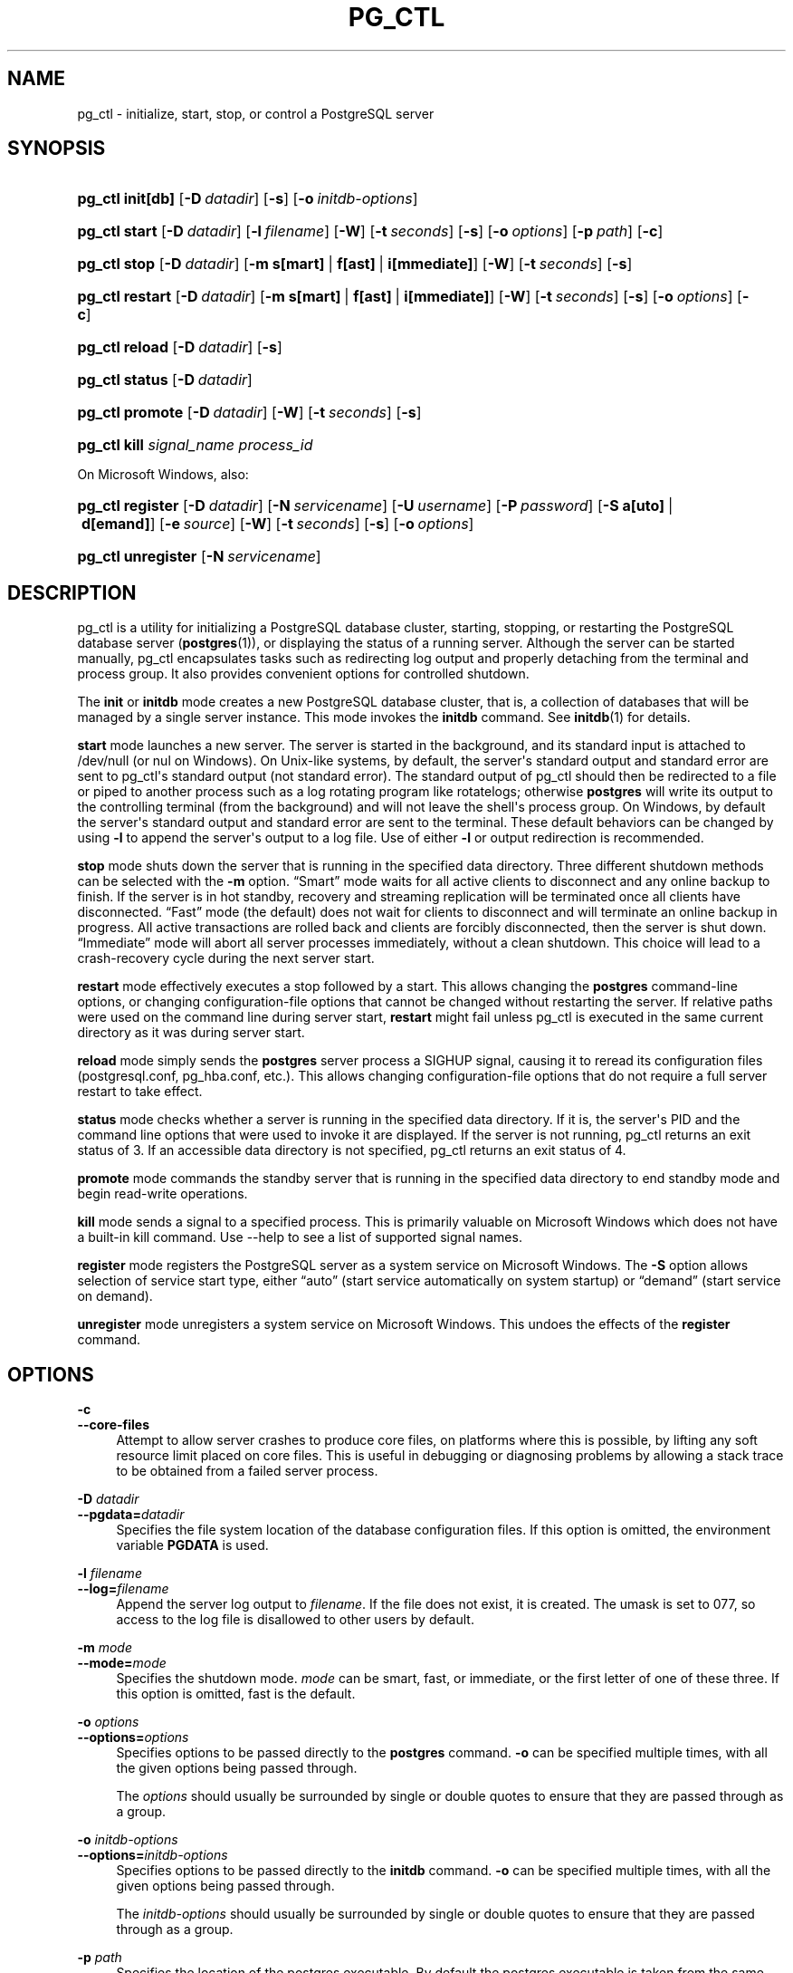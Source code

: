 '\" t
.\"     Title: pg_ctl
.\"    Author: The PostgreSQL Global Development Group
.\" Generator: DocBook XSL Stylesheets v1.79.1 <http://docbook.sf.net/>
.\"      Date: 2020
.\"    Manual: PostgreSQL 10.14 Documentation
.\"    Source: PostgreSQL 10.14
.\"  Language: English
.\"
.TH "PG_CTL" "1" "2020" "PostgreSQL 10.14" "PostgreSQL 10.14 Documentation"
.\" -----------------------------------------------------------------
.\" * Define some portability stuff
.\" -----------------------------------------------------------------
.\" ~~~~~~~~~~~~~~~~~~~~~~~~~~~~~~~~~~~~~~~~~~~~~~~~~~~~~~~~~~~~~~~~~
.\" http://bugs.debian.org/507673
.\" http://lists.gnu.org/archive/html/groff/2009-02/msg00013.html
.\" ~~~~~~~~~~~~~~~~~~~~~~~~~~~~~~~~~~~~~~~~~~~~~~~~~~~~~~~~~~~~~~~~~
.ie \n(.g .ds Aq \(aq
.el       .ds Aq '
.\" -----------------------------------------------------------------
.\" * set default formatting
.\" -----------------------------------------------------------------
.\" disable hyphenation
.nh
.\" disable justification (adjust text to left margin only)
.ad l
.\" -----------------------------------------------------------------
.\" * MAIN CONTENT STARTS HERE *
.\" -----------------------------------------------------------------
.SH "NAME"
pg_ctl \- initialize, start, stop, or control a PostgreSQL server
.SH "SYNOPSIS"
.HP \w'\fBpg_ctl\fR\ 'u
\fBpg_ctl\fR \fBinit[db]\fR [\fB\-D\fR\ \fIdatadir\fR] [\fB\-s\fR] [\fB\-o\fR\ \fIinitdb\-options\fR]
.HP \w'\fBpg_ctl\fR\ 'u
\fBpg_ctl\fR \fBstart\fR [\fB\-D\fR\ \fIdatadir\fR] [\fB\-l\fR\ \fIfilename\fR] [\fB\-W\fR] [\fB\-t\fR\ \fIseconds\fR] [\fB\-s\fR] [\fB\-o\fR\ \fIoptions\fR] [\fB\-p\fR\ \fIpath\fR] [\fB\-c\fR]
.HP \w'\fBpg_ctl\fR\ 'u
\fBpg_ctl\fR \fBstop\fR [\fB\-D\fR\ \fIdatadir\fR] [\fB\-m\fR\ \fBs[mart]\fR\ |\ \fBf[ast]\fR\ |\ \fBi[mmediate]\fR] [\fB\-W\fR] [\fB\-t\fR\ \fIseconds\fR] [\fB\-s\fR]
.HP \w'\fBpg_ctl\fR\ 'u
\fBpg_ctl\fR \fBrestart\fR [\fB\-D\fR\ \fIdatadir\fR] [\fB\-m\fR\ \fBs[mart]\fR\ |\ \fBf[ast]\fR\ |\ \fBi[mmediate]\fR] [\fB\-W\fR] [\fB\-t\fR\ \fIseconds\fR] [\fB\-s\fR] [\fB\-o\fR\ \fIoptions\fR] [\fB\-c\fR]
.HP \w'\fBpg_ctl\fR\ 'u
\fBpg_ctl\fR \fBreload\fR [\fB\-D\fR\ \fIdatadir\fR] [\fB\-s\fR]
.HP \w'\fBpg_ctl\fR\ 'u
\fBpg_ctl\fR \fBstatus\fR [\fB\-D\fR\ \fIdatadir\fR]
.HP \w'\fBpg_ctl\fR\ 'u
\fBpg_ctl\fR \fBpromote\fR [\fB\-D\fR\ \fIdatadir\fR] [\fB\-W\fR] [\fB\-t\fR\ \fIseconds\fR] [\fB\-s\fR]
.HP \w'\fBpg_ctl\fR\ 'u
\fBpg_ctl\fR \fBkill\fR \fIsignal_name\fR \fIprocess_id\fR
.PP
On Microsoft Windows, also:
.HP \w'\fBpg_ctl\fR\ 'u
\fBpg_ctl\fR \fBregister\fR [\fB\-D\fR\ \fIdatadir\fR] [\fB\-N\fR\ \fIservicename\fR] [\fB\-U\fR\ \fIusername\fR] [\fB\-P\fR\ \fIpassword\fR] [\fB\-S\fR\ \fBa[uto]\fR\ |\ \fBd[emand]\fR] [\fB\-e\fR\ \fIsource\fR] [\fB\-W\fR] [\fB\-t\fR\ \fIseconds\fR] [\fB\-s\fR] [\fB\-o\fR\ \fIoptions\fR]
.HP \w'\fBpg_ctl\fR\ 'u
\fBpg_ctl\fR \fBunregister\fR [\fB\-N\fR\ \fIservicename\fR]
.SH "DESCRIPTION"
.PP
pg_ctl
is a utility for initializing a
PostgreSQL
database cluster, starting, stopping, or restarting the
PostgreSQL
database server (\fBpostgres\fR(1)), or displaying the status of a running server\&. Although the server can be started manually,
pg_ctl
encapsulates tasks such as redirecting log output and properly detaching from the terminal and process group\&. It also provides convenient options for controlled shutdown\&.
.PP
The
\fBinit\fR
or
\fBinitdb\fR
mode creates a new
PostgreSQL
database cluster, that is, a collection of databases that will be managed by a single server instance\&. This mode invokes the
\fBinitdb\fR
command\&. See
\fBinitdb\fR(1)
for details\&.
.PP
\fBstart\fR
mode launches a new server\&. The server is started in the background, and its standard input is attached to
/dev/null
(or
nul
on Windows)\&. On Unix\-like systems, by default, the server\*(Aqs standard output and standard error are sent to
pg_ctl\*(Aqs standard output (not standard error)\&. The standard output of
pg_ctl
should then be redirected to a file or piped to another process such as a log rotating program like
rotatelogs; otherwise
\fBpostgres\fR
will write its output to the controlling terminal (from the background) and will not leave the shell\*(Aqs process group\&. On Windows, by default the server\*(Aqs standard output and standard error are sent to the terminal\&. These default behaviors can be changed by using
\fB\-l\fR
to append the server\*(Aqs output to a log file\&. Use of either
\fB\-l\fR
or output redirection is recommended\&.
.PP
\fBstop\fR
mode shuts down the server that is running in the specified data directory\&. Three different shutdown methods can be selected with the
\fB\-m\fR
option\&.
\(lqSmart\(rq
mode waits for all active clients to disconnect and any online backup to finish\&. If the server is in hot standby, recovery and streaming replication will be terminated once all clients have disconnected\&.
\(lqFast\(rq
mode (the default) does not wait for clients to disconnect and will terminate an online backup in progress\&. All active transactions are rolled back and clients are forcibly disconnected, then the server is shut down\&.
\(lqImmediate\(rq
mode will abort all server processes immediately, without a clean shutdown\&. This choice will lead to a crash\-recovery cycle during the next server start\&.
.PP
\fBrestart\fR
mode effectively executes a stop followed by a start\&. This allows changing the
\fBpostgres\fR
command\-line options, or changing configuration\-file options that cannot be changed without restarting the server\&. If relative paths were used on the command line during server start,
\fBrestart\fR
might fail unless
pg_ctl
is executed in the same current directory as it was during server start\&.
.PP
\fBreload\fR
mode simply sends the
\fBpostgres\fR
server process a
SIGHUP
signal, causing it to reread its configuration files (postgresql\&.conf,
pg_hba\&.conf, etc\&.)\&. This allows changing configuration\-file options that do not require a full server restart to take effect\&.
.PP
\fBstatus\fR
mode checks whether a server is running in the specified data directory\&. If it is, the server\*(Aqs
PID
and the command line options that were used to invoke it are displayed\&. If the server is not running,
pg_ctl
returns an exit status of 3\&. If an accessible data directory is not specified,
pg_ctl
returns an exit status of 4\&.
.PP
\fBpromote\fR
mode commands the standby server that is running in the specified data directory to end standby mode and begin read\-write operations\&.
.PP
\fBkill\fR
mode sends a signal to a specified process\&. This is primarily valuable on
Microsoft Windows
which does not have a built\-in
kill
command\&. Use
\-\-help
to see a list of supported signal names\&.
.PP
\fBregister\fR
mode registers the
PostgreSQL
server as a system service on
Microsoft Windows\&. The
\fB\-S\fR
option allows selection of service start type, either
\(lqauto\(rq
(start service automatically on system startup) or
\(lqdemand\(rq
(start service on demand)\&.
.PP
\fBunregister\fR
mode unregisters a system service on
Microsoft Windows\&. This undoes the effects of the
\fBregister\fR
command\&.
.SH "OPTIONS"
.PP
\fB\-c\fR
.br
\fB\-\-core\-files\fR
.RS 4
Attempt to allow server crashes to produce core files, on platforms where this is possible, by lifting any soft resource limit placed on core files\&. This is useful in debugging or diagnosing problems by allowing a stack trace to be obtained from a failed server process\&.
.RE
.PP
\fB\-D \fR\fB\fIdatadir\fR\fR
.br
\fB\-\-pgdata=\fR\fB\fIdatadir\fR\fR
.RS 4
Specifies the file system location of the database configuration files\&. If this option is omitted, the environment variable
\fBPGDATA\fR
is used\&.
.RE
.PP
\fB\-l \fR\fB\fIfilename\fR\fR
.br
\fB\-\-log=\fR\fB\fIfilename\fR\fR
.RS 4
Append the server log output to
\fIfilename\fR\&. If the file does not exist, it is created\&. The
umask
is set to 077, so access to the log file is disallowed to other users by default\&.
.RE
.PP
\fB\-m \fR\fB\fImode\fR\fR
.br
\fB\-\-mode=\fR\fB\fImode\fR\fR
.RS 4
Specifies the shutdown mode\&.
\fImode\fR
can be
smart,
fast, or
immediate, or the first letter of one of these three\&. If this option is omitted,
fast
is the default\&.
.RE
.PP
\fB\-o \fR\fB\fIoptions\fR\fR
.br
\fB\-\-options=\fR\fB\fIoptions\fR\fR
.RS 4
Specifies options to be passed directly to the
\fBpostgres\fR
command\&.
\fB\-o\fR
can be specified multiple times, with all the given options being passed through\&.
.sp
The
\fIoptions\fR
should usually be surrounded by single or double quotes to ensure that they are passed through as a group\&.
.RE
.PP
\fB\-o \fR\fB\fIinitdb\-options\fR\fR
.br
\fB\-\-options=\fR\fB\fIinitdb\-options\fR\fR
.RS 4
Specifies options to be passed directly to the
\fBinitdb\fR
command\&.
\fB\-o\fR
can be specified multiple times, with all the given options being passed through\&.
.sp
The
\fIinitdb\-options\fR
should usually be surrounded by single or double quotes to ensure that they are passed through as a group\&.
.RE
.PP
\fB\-p \fR\fB\fIpath\fR\fR
.RS 4
Specifies the location of the
postgres
executable\&. By default the
postgres
executable is taken from the same directory as
\fBpg_ctl\fR, or failing that, the hard\-wired installation directory\&. It is not necessary to use this option unless you are doing something unusual and get errors that the
postgres
executable was not found\&.
.sp
In
init
mode, this option analogously specifies the location of the
initdb
executable\&.
.RE
.PP
\fB\-s\fR
.br
\fB\-\-silent\fR
.RS 4
Print only errors, no informational messages\&.
.RE
.PP
\fB\-t \fR\fB\fIseconds\fR\fR
.br
\fB\-\-timeout=\fR\fB\fIseconds\fR\fR
.RS 4
Specifies the maximum number of seconds to wait when waiting for an operation to complete (see option
\fB\-w\fR)\&. Defaults to the value of the
\fBPGCTLTIMEOUT\fR
environment variable or, if not set, to 60 seconds\&.
.RE
.PP
\fB\-V\fR
.br
\fB\-\-version\fR
.RS 4
Print the
pg_ctl
version and exit\&.
.RE
.PP
\fB\-w\fR
.br
\fB\-\-wait\fR
.RS 4
Wait for the operation to complete\&. This is supported for the modes
start,
stop,
restart,
promote, and
register, and is the default for those modes\&.
.sp
When waiting,
\fBpg_ctl\fR
repeatedly checks the server\*(Aqs
PID
file, sleeping for a short amount of time between checks\&. Startup is considered complete when the
PID
file indicates that the server is ready to accept connections\&. Shutdown is considered complete when the server removes the
PID
file\&.
\fBpg_ctl\fR
returns an exit code based on the success of the startup or shutdown\&.
.sp
If the operation does not complete within the timeout (see option
\fB\-t\fR), then
\fBpg_ctl\fR
exits with a nonzero exit status\&. But note that the operation might continue in the background and eventually succeed\&.
.RE
.PP
\fB\-W\fR
.br
\fB\-\-no\-wait\fR
.RS 4
Do not wait for the operation to complete\&. This is the opposite of the option
\fB\-w\fR\&.
.sp
If waiting is disabled, the requested action is triggered, but there is no feedback about its success\&. In that case, the server log file or an external monitoring system would have to be used to check the progress and success of the operation\&.
.sp
In prior releases of PostgreSQL, this was the default except for the
stop
mode\&.
.RE
.PP
\fB\-?\fR
.br
\fB\-\-help\fR
.RS 4
Show help about
pg_ctl
command line arguments, and exit\&.
.RE
.PP
If an option is specified that is valid, but not relevant to the selected operating mode,
pg_ctl
ignores it\&.
.SS "Options for Windows"
.PP
\fB\-e \fR\fB\fIsource\fR\fR
.RS 4
Name of the event source for
pg_ctl
to use for logging to the event log when running as a Windows service\&. The default is
PostgreSQL\&. Note that this only controls messages sent from
pg_ctl
itself; once started, the server will use the event source specified by its
event_source
parameter\&. Should the server fail very early in startup, before that parameter has been set, it might also log using the default event source name
PostgreSQL\&.
.RE
.PP
\fB\-N \fR\fB\fIservicename\fR\fR
.RS 4
Name of the system service to register\&. This name will be used as both the service name and the display name\&. The default is
PostgreSQL\&.
.RE
.PP
\fB\-P \fR\fB\fIpassword\fR\fR
.RS 4
Password for the user to run the service as\&.
.RE
.PP
\fB\-S \fR\fB\fIstart\-type\fR\fR
.RS 4
Start type of the system service\&.
\fIstart\-type\fR
can be
auto, or
demand, or the first letter of one of these two\&. If this option is omitted,
auto
is the default\&.
.RE
.PP
\fB\-U \fR\fB\fIusername\fR\fR
.RS 4
User name for the user to run the service as\&. For domain users, use the format
DOMAIN\eusername\&.
.RE
.SH "ENVIRONMENT"
.PP
\fBPGCTLTIMEOUT\fR
.RS 4
Default limit on the number of seconds to wait when waiting for startup or shutdown to complete\&. If not set, the default is 60 seconds\&.
.RE
.PP
\fBPGDATA\fR
.RS 4
Default data directory location\&.
.RE
.PP
Most
\fBpg_ctl\fR
modes require knowing the data directory location; therefore, the
\fB\-D\fR
option is required unless
\fBPGDATA\fR
is set\&.
.PP
\fBpg_ctl\fR, like most other
PostgreSQL
utilities, also uses the environment variables supported by
libpq
(see
Section\ \&33.14)\&.
.PP
For additional variables that affect the server, see
\fBpostgres\fR(1)\&.
.SH "FILES"
.PP
postmaster\&.pid
.RS 4
pg_ctl
examines this file in the data directory to determine whether the server is currently running\&.
.RE
.PP
postmaster\&.opts
.RS 4
If this file exists in the data directory,
pg_ctl
(in
\fBrestart\fR
mode) will pass the contents of the file as options to
postgres, unless overridden by the
\fB\-o\fR
option\&. The contents of this file are also displayed in
\fBstatus\fR
mode\&.
.RE
.SH "EXAMPLES"
.SS "Starting the Server"
.PP
To start the server, waiting until the server is accepting connections:
.sp
.if n \{\
.RS 4
.\}
.nf
$ \fBpg_ctl start\fR
.fi
.if n \{\
.RE
.\}
.PP
To start the server using port 5433, and running without
\fBfsync\fR, use:
.sp
.if n \{\
.RS 4
.\}
.nf
$ \fBpg_ctl \-o "\-F \-p 5433" start\fR
.fi
.if n \{\
.RE
.\}
.SS "Stopping the Server"
.PP
To stop the server, use:
.sp
.if n \{\
.RS 4
.\}
.nf
$ \fBpg_ctl stop\fR
.fi
.if n \{\
.RE
.\}
.sp
The
\fB\-m\fR
option allows control over
\fIhow\fR
the server shuts down:
.sp
.if n \{\
.RS 4
.\}
.nf
$ \fBpg_ctl stop \-m smart\fR
.fi
.if n \{\
.RE
.\}
.SS "Restarting the Server"
.PP
Restarting the server is almost equivalent to stopping the server and starting it again, except that by default,
\fBpg_ctl\fR
saves and reuses the command line options that were passed to the previously\-running instance\&. To restart the server using the same options as before, use:
.sp
.if n \{\
.RS 4
.\}
.nf
$ \fBpg_ctl restart\fR
.fi
.if n \{\
.RE
.\}
.PP
But if
\fB\-o\fR
is specified, that replaces any previous options\&. To restart using port 5433, disabling
\fBfsync\fR
upon restart:
.sp
.if n \{\
.RS 4
.\}
.nf
$ \fBpg_ctl \-o "\-F \-p 5433" restart\fR
.fi
.if n \{\
.RE
.\}
.SS "Showing the Server Status"
.PP
Here is sample status output from
pg_ctl:
.sp
.if n \{\
.RS 4
.\}
.nf
$ \fBpg_ctl status\fR
pg_ctl: server is running (PID: 13718)
/usr/local/pgsql/bin/postgres "\-D" "/usr/local/pgsql/data" "\-p" "5433" "\-B" "128"
.fi
.if n \{\
.RE
.\}
.sp
The second line is the command that would be invoked in restart mode\&.
.SH "SEE ALSO"
\fBinitdb\fR(1), \fBpostgres\fR(1)
